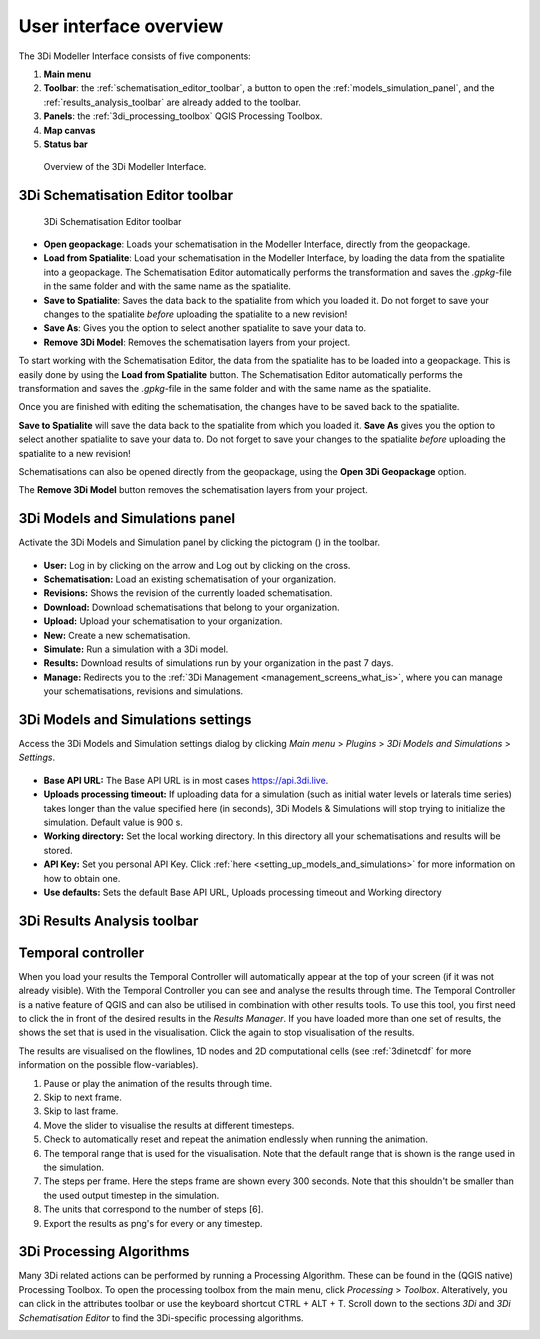 .. _mi_overview:

User interface overview
=======================

The 3Di Modeller Interface consists of five components:

1. **Main menu**
2. **Toolbar**: the :ref:`schematisation_editor_toolbar`, a button to open the :ref:`models_simulation_panel`, and the :ref:`results_analysis_toolbar` are already added to the toolbar.
3. **Panels**: the :ref:`3di_processing_toolbox` QGIS Processing Toolbox.
4. **Map canvas**
5. **Status bar**

.. todo: 

	This image needs to be updated once the modeller interface is updated with the new results analysis tool!

.. figure:: image/i_overview_modeller_interface.png
   :alt: 3Di Modeller Interface

   Overview of the 3Di Modeller Interface.

.. _schematisation_editor_toolbar:

3Di Schematisation Editor toolbar
---------------------------------

.. figure:: image/d_schematisation_editor_options.png
   :alt: Menu of the schematisation editor

   3Di Schematisation Editor toolbar

* **Open geopackage**: Loads your schematisation in the Modeller Interface, directly from the geopackage.
* **Load from Spatialite**: Load your schematisation in the Modeller Interface, by loading the data from the spatialite into a geopackage. The Schematisation Editor automatically performs the transformation and saves the *.gpkg*-file in the same folder and with the same name as the spatialite.
* **Save to Spatialite**: Saves the data back to the spatialite from which you loaded it. Do not forget to save your changes to the spatialite *before* uploading the spatialite to a new revision!
* **Save As**: Gives you the option to select another spatialite to save your data to. 
* **Remove 3Di Model**: Removes the schematisation layers from your project. 

To start working with the Schematisation Editor, the data from the spatialite has to be loaded into a geopackage.
This is easily done by using the **Load from Spatialite** button. The Schematisation Editor automatically performs the transformation and saves the *.gpkg*-file in the same folder and with the same name as the spatialite.
 
Once you are finished with editing the schematisation, the changes have to be saved back to the spatialite.

**Save to Spatialite** will save the data back to the spatialite from which you loaded it. **Save As** gives you the option to select another spatialite to save your data to. 
Do not forget to save your changes to the spatialite *before* uploading the spatialite to a new revision!

Schematisations can also be opened directly from the geopackage, using the **Open 3Di Geopackage** option. 

The **Remove 3Di Model** button removes the schematisation layers from your project. 

.. _models_simulation_panel:

3Di Models and Simulations panel
----------------------------------

Activate the 3Di Models and Simulation panel by clicking the pictogram (|modelsSimulations|) in the toolbar. 

.. figure:: image/i_overview_models_sim_panel.png
   :alt: Overview interface Models and Simulation panel

* **User:** Log in by clicking on the arrow and Log out by clicking on the cross.
* **Schematisation:** Load an existing schematisation of your organization. 
* **Revisions:** Shows the revision of the currently loaded schematisation.
* **Download:** Download schematisations that belong to your organization.
* **Upload:** Upload your schematisation to your organization.
* **New:** Create a new schematisation.
* **Simulate:** Run a simulation with a 3Di model.
* **Results:** Download results of simulations run by your organization in the past 7 days.
* **Manage:** Redirects you to the :ref:`3Di Management <management_screens_what_is>`, where you can manage your schematisations, revisions and simulations.

.. _models_simulation_settings:

3Di Models and Simulations settings
-----------------------------------

Access the 3Di Models and Simulation settings dialog by clicking *Main menu* > *Plugins* > *3Di Models and Simulations* > *Settings*.

.. figure:: image/i_overview_models_sim_setting.png
   :alt: Overview interface Models and Simulation Settings

* **Base API URL:** The Base API URL is in most cases https://api.3di.live.
* **Uploads processing timeout:** If uploading data for a simulation (such as initial water levels or laterals time series) takes longer than the value specified here (in seconds), 3Di Models & Simulations will stop trying to initialize the simulation. Default value is 900 s.
* **Working directory:** Set the local working directory. In this directory all your schematisations and results will be stored.
* **API Key:** Set you personal API Key. Click :ref:`here <setting_up_models_and_simulations>` for more information on how to obtain one.
* **Use defaults:** Sets the default Base API URL, Uploads processing timeout and Working directory


.. _results_analysis_toolbar:

3Di Results Analysis toolbar
----------------------------
.. todo::
   
   describe the 3Di Results Analysis toolbar, include this thing about log file somewhere in that description:
   .. _logfile:
   Log file
   --------
   
   Clicking the (|loggingtoolbar|) saves the logging of your results analysis to your computer. By clicking the underlined path to the text file in the pop-up windows you can open the log file. This can provide helpful information about what went wrong in case of an error.
   
   Also, it can be send as an attachment to our :ref:`servicedesk` at servicedesk@nelen-schuurmans.nl in case of errors.

.. _temporal_controller:

Temporal controller
-------------------

When you load your results the Temporal Controller will automatically appear at the top of your screen (if it was not already visible). With the Temporal Controller you can see and analyse the results through time. The Temporal Controller is a native feature of QGIS and can also be utilised in combination with other results tools. To use this tool, you first need to click the |closed_eye| in front of the desired results in the *Results Manager*. If you have loaded more than one set of results, the |opened_eye| shows the set that is used in the visualisation. Click the |opened_eye| again to stop visualisation of the results.

The results are visualised on the flowlines, 1D nodes and 2D computational cells (see :ref:`3dinetcdf` for more information on the possible flow-variables).

1) Pause or play the animation of the results through time.
2) Skip to next frame.
3) Skip to last frame.
4) Move the slider to visualise the results at different timesteps.
5) Check to automatically reset and repeat the animation endlessly when running the animation.
6) The temporal range that is used for the visualisation. Note that the default range that is shown is the range used in the simulation.
7) The steps per frame. Here the steps frame are shown every 300 seconds. Note that this shouldn't be smaller than the used output timestep in the simulation.
8) The units that correspond to the number of steps [6].
9) Export the results as png's for every or any timestep.

.. image:: /image/i_temporal_controller.png
	:alt: Temporal Controller panel

.. |temporalcontroller| image:: /image/i_temporal_controller.png
	:scale: 90%

.. _3di_processing_toolbox:

3Di Processing Algorithms
-------------------------

Many 3Di related actions can be performed by running a Processing Algorithm. These can be found in the (QGIS native) Processing Toolbox. To open the processing toolbox from the main menu, click *Processing* > *Toolbox*. Alteratively, you can click |processing_toolbox_icon| in the attributes toolbar or use the keyboard shortcut CTRL + ALT + T. Scroll down to the sections *3Di* and *3Di Schematisation Editor* to find the 3Di-specific processing algorithms. 


.. |processing_toolbox_icon| image:: /image/pictogram_processing_toolbox.png

.. figure:: image/i_3di_processing_toolbox.png 
	:alt: Processing Toolbox dock panel
	:align: right
	:scale: 30% 

.. |modelsSimulations| image:: /image/pictogram_modelsandsimulations.png
    :scale: 90%

.. |closed_eye| image:: /image/pictogram_temporal_controller_load_results_closed_eye.png
	:scale: 100%
	
.. |opened_eye| image:: /image/pictogram_temporal_controller_load_results_opened_eye.png
	:scale: 100%